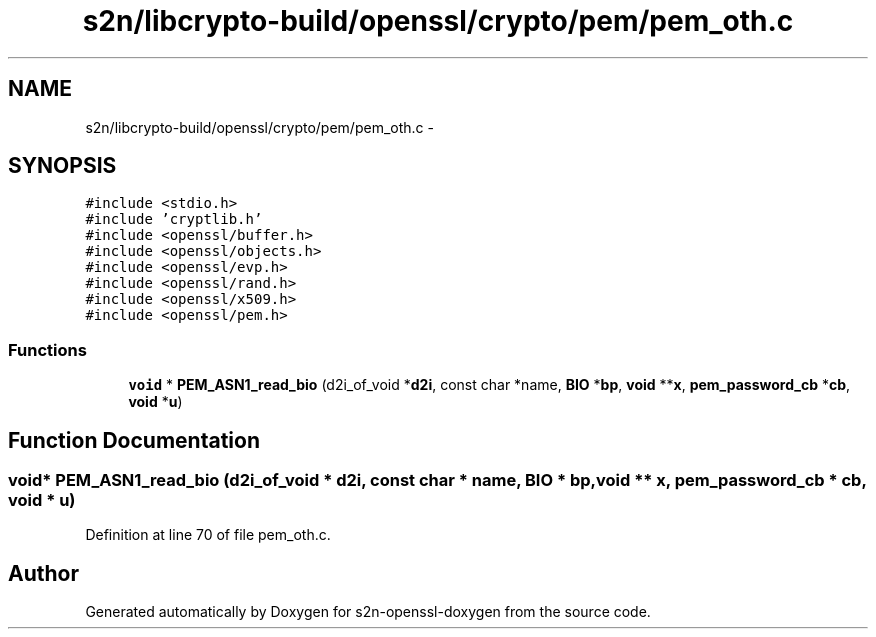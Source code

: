 .TH "s2n/libcrypto-build/openssl/crypto/pem/pem_oth.c" 3 "Thu Jun 30 2016" "s2n-openssl-doxygen" \" -*- nroff -*-
.ad l
.nh
.SH NAME
s2n/libcrypto-build/openssl/crypto/pem/pem_oth.c \- 
.SH SYNOPSIS
.br
.PP
\fC#include <stdio\&.h>\fP
.br
\fC#include 'cryptlib\&.h'\fP
.br
\fC#include <openssl/buffer\&.h>\fP
.br
\fC#include <openssl/objects\&.h>\fP
.br
\fC#include <openssl/evp\&.h>\fP
.br
\fC#include <openssl/rand\&.h>\fP
.br
\fC#include <openssl/x509\&.h>\fP
.br
\fC#include <openssl/pem\&.h>\fP
.br

.SS "Functions"

.in +1c
.ti -1c
.RI "\fBvoid\fP * \fBPEM_ASN1_read_bio\fP (d2i_of_void *\fBd2i\fP, const char *name, \fBBIO\fP *\fBbp\fP, \fBvoid\fP **\fBx\fP, \fBpem_password_cb\fP *\fBcb\fP, \fBvoid\fP *\fBu\fP)"
.br
.in -1c
.SH "Function Documentation"
.PP 
.SS "\fBvoid\fP* PEM_ASN1_read_bio (d2i_of_void * d2i, const char * name, \fBBIO\fP * bp, \fBvoid\fP ** x, \fBpem_password_cb\fP * cb, \fBvoid\fP * u)"

.PP
Definition at line 70 of file pem_oth\&.c\&.
.SH "Author"
.PP 
Generated automatically by Doxygen for s2n-openssl-doxygen from the source code\&.
